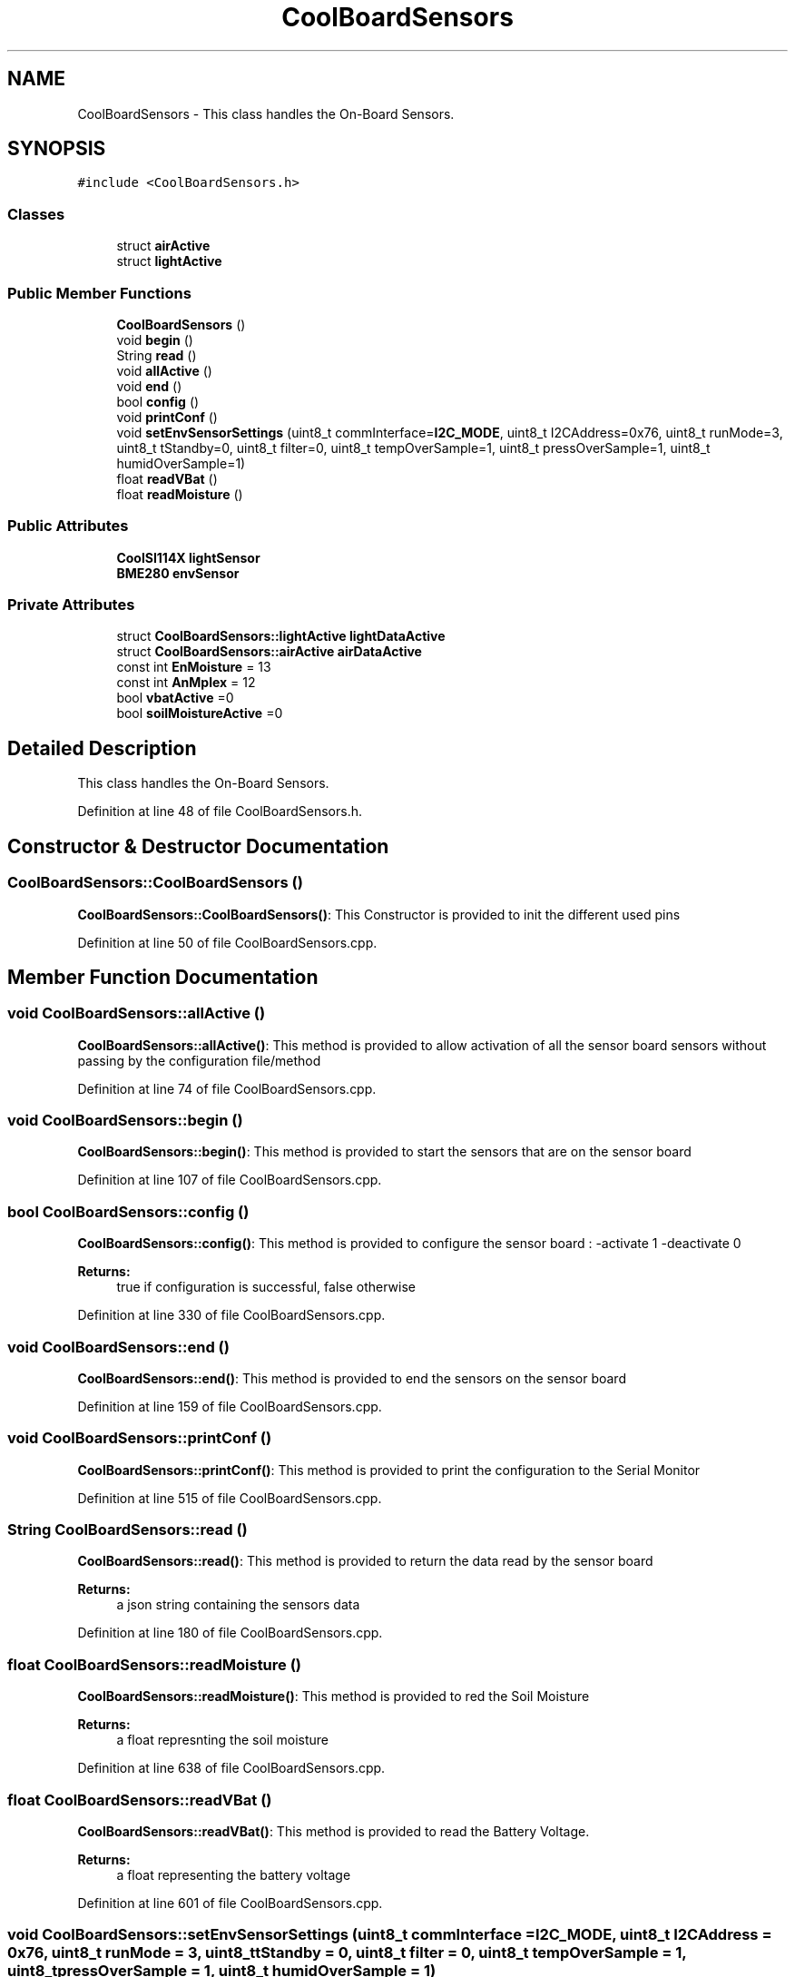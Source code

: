 .TH "CoolBoardSensors" 3 "Tue Sep 19 2017" "CoolBoardAPI" \" -*- nroff -*-
.ad l
.nh
.SH NAME
CoolBoardSensors \- This class handles the On-Board Sensors\&.  

.SH SYNOPSIS
.br
.PP
.PP
\fC#include <CoolBoardSensors\&.h>\fP
.SS "Classes"

.in +1c
.ti -1c
.RI "struct \fBairActive\fP"
.br
.ti -1c
.RI "struct \fBlightActive\fP"
.br
.in -1c
.SS "Public Member Functions"

.in +1c
.ti -1c
.RI "\fBCoolBoardSensors\fP ()"
.br
.ti -1c
.RI "void \fBbegin\fP ()"
.br
.ti -1c
.RI "String \fBread\fP ()"
.br
.ti -1c
.RI "void \fBallActive\fP ()"
.br
.ti -1c
.RI "void \fBend\fP ()"
.br
.ti -1c
.RI "bool \fBconfig\fP ()"
.br
.ti -1c
.RI "void \fBprintConf\fP ()"
.br
.ti -1c
.RI "void \fBsetEnvSensorSettings\fP (uint8_t commInterface=\fBI2C_MODE\fP, uint8_t I2CAddress=0x76, uint8_t runMode=3, uint8_t tStandby=0, uint8_t filter=0, uint8_t tempOverSample=1, uint8_t pressOverSample=1, uint8_t humidOverSample=1)"
.br
.ti -1c
.RI "float \fBreadVBat\fP ()"
.br
.ti -1c
.RI "float \fBreadMoisture\fP ()"
.br
.in -1c
.SS "Public Attributes"

.in +1c
.ti -1c
.RI "\fBCoolSI114X\fP \fBlightSensor\fP"
.br
.ti -1c
.RI "\fBBME280\fP \fBenvSensor\fP"
.br
.in -1c
.SS "Private Attributes"

.in +1c
.ti -1c
.RI "struct \fBCoolBoardSensors::lightActive\fP \fBlightDataActive\fP"
.br
.ti -1c
.RI "struct \fBCoolBoardSensors::airActive\fP \fBairDataActive\fP"
.br
.ti -1c
.RI "const int \fBEnMoisture\fP = 13"
.br
.ti -1c
.RI "const int \fBAnMplex\fP = 12"
.br
.ti -1c
.RI "bool \fBvbatActive\fP =0"
.br
.ti -1c
.RI "bool \fBsoilMoistureActive\fP =0"
.br
.in -1c
.SH "Detailed Description"
.PP 
This class handles the On-Board Sensors\&. 
.PP
Definition at line 48 of file CoolBoardSensors\&.h\&.
.SH "Constructor & Destructor Documentation"
.PP 
.SS "CoolBoardSensors::CoolBoardSensors ()"
\fBCoolBoardSensors::CoolBoardSensors()\fP: This Constructor is provided to init the different used pins 
.PP
Definition at line 50 of file CoolBoardSensors\&.cpp\&.
.SH "Member Function Documentation"
.PP 
.SS "void CoolBoardSensors::allActive ()"
\fBCoolBoardSensors::allActive()\fP: This method is provided to allow activation of all the sensor board sensors without passing by the configuration file/method 
.PP
Definition at line 74 of file CoolBoardSensors\&.cpp\&.
.SS "void CoolBoardSensors::begin ()"
\fBCoolBoardSensors::begin()\fP: This method is provided to start the sensors that are on the sensor board 
.PP
Definition at line 107 of file CoolBoardSensors\&.cpp\&.
.SS "bool CoolBoardSensors::config ()"
\fBCoolBoardSensors::config()\fP: This method is provided to configure the sensor board : -activate 1 -deactivate 0
.PP
\fBReturns:\fP
.RS 4
true if configuration is successful, false otherwise 
.RE
.PP

.PP
Definition at line 330 of file CoolBoardSensors\&.cpp\&.
.SS "void CoolBoardSensors::end ()"
\fBCoolBoardSensors::end()\fP: This method is provided to end the sensors on the sensor board 
.PP
Definition at line 159 of file CoolBoardSensors\&.cpp\&.
.SS "void CoolBoardSensors::printConf ()"
\fBCoolBoardSensors::printConf()\fP: This method is provided to print the configuration to the Serial Monitor 
.PP
Definition at line 515 of file CoolBoardSensors\&.cpp\&.
.SS "String CoolBoardSensors::read ()"
\fBCoolBoardSensors::read()\fP: This method is provided to return the data read by the sensor board
.PP
\fBReturns:\fP
.RS 4
a json string containing the sensors data 
.RE
.PP

.PP
Definition at line 180 of file CoolBoardSensors\&.cpp\&.
.SS "float CoolBoardSensors::readMoisture ()"
\fBCoolBoardSensors::readMoisture()\fP: This method is provided to red the Soil Moisture
.PP
\fBReturns:\fP
.RS 4
a float represnting the soil moisture 
.RE
.PP

.PP
Definition at line 638 of file CoolBoardSensors\&.cpp\&.
.SS "float CoolBoardSensors::readVBat ()"
\fBCoolBoardSensors::readVBat()\fP: This method is provided to read the Battery Voltage\&.
.PP
\fBReturns:\fP
.RS 4
a float representing the battery voltage 
.RE
.PP

.PP
Definition at line 601 of file CoolBoardSensors\&.cpp\&.
.SS "void CoolBoardSensors::setEnvSensorSettings (uint8_t commInterface = \fC\fBI2C_MODE\fP\fP, uint8_t I2CAddress = \fC0x76\fP, uint8_t runMode = \fC3\fP, uint8_t tStandby = \fC0\fP, uint8_t filter = \fC0\fP, uint8_t tempOverSample = \fC1\fP, uint8_t pressOverSample = \fC1\fP, uint8_t humidOverSample = \fC1\fP)"
CoolBoardSensors::setEnvSensorSetting(): This method is provided to set the enviornment sensor settings , if argument is ommitted , default value will be assigned 
.PP
Definition at line 561 of file CoolBoardSensors\&.cpp\&.
.SH "Member Data Documentation"
.PP 
.SS "struct \fBCoolBoardSensors::airActive\fP CoolBoardSensors::airDataActive\fC [private]\fP"

.SS "const int CoolBoardSensors::AnMplex = 12\fC [private]\fP"
Analog Multiplexer LOW=Vbat , HIGH=Moisture 
.PP
Definition at line 139 of file CoolBoardSensors\&.h\&.
.SS "const int CoolBoardSensors::EnMoisture = 13\fC [private]\fP"
Moisture Enable Pin 
.PP
Definition at line 134 of file CoolBoardSensors\&.h\&.
.SS "\fBBME280\fP CoolBoardSensors::envSensor"
\fBBME280\fP environment sensor instance 
.PP
Definition at line 94 of file CoolBoardSensors\&.h\&.
.SS "struct \fBCoolBoardSensors::lightActive\fP CoolBoardSensors::lightDataActive\fC [private]\fP"

.SS "\fBCoolSI114X\fP CoolBoardSensors::lightSensor"
SI114X light sensor instance 
.PP
Definition at line 89 of file CoolBoardSensors\&.h\&.
.SS "bool CoolBoardSensors::soilMoistureActive =0\fC [private]\fP"
set soilMoistureActive to 1 to have soil Moisture Readings 
.PP
Definition at line 149 of file CoolBoardSensors\&.h\&.
.SS "bool CoolBoardSensors::vbatActive =0\fC [private]\fP"
set vbatActive to 1 to have battery voltage Readings 
.PP
Definition at line 144 of file CoolBoardSensors\&.h\&.

.SH "Author"
.PP 
Generated automatically by Doxygen for CoolBoardAPI from the source code\&.
